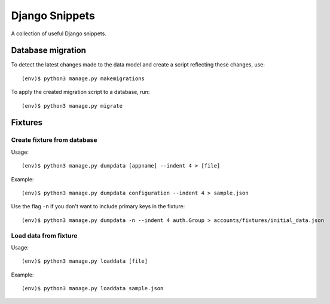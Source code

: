 Django Snippets
===============

A collection of useful Django snippets.

Database migration
------------------

To detect the latest changes made to the data model and create a script
reflecting these changes, use::

    (env)$ python3 manage.py makemigrations

To apply the created migration script to a database, run::

    (env)$ python3 manage.py migrate


Fixtures
--------

Create fixture from database
~~~~~~~~~~~~~~~~~~~~~~~~~~~~

Usage::

    (env)$ python3 manage.py dumpdata [appname] --indent 4 > [file]

Example::

    (env)$ python3 manage.py dumpdata configuration --indent 4 > sample.json

Use the flag ``-n`` if you don't want to include primary keys in the
fixture::

    (env)$ python3 manage.py dumpdata -n --indent 4 auth.Group > accounts/fixtures/initial_data.json

Load data from fixture
~~~~~~~~~~~~~~~~~~~~~~

Usage::

    (env)$ python3 manage.py loaddata [file]

Example::

    (env)$ python3 manage.py loaddata sample.json
